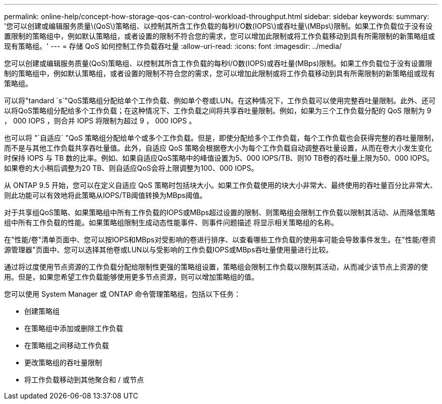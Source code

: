 ---
permalink: online-help/concept-how-storage-qos-can-control-workload-throughput.html 
sidebar: sidebar 
keywords:  
summary: '您可以创建或编辑服务质量\(QoS\)策略组、以控制其所含工作负载的每秒I/O数(IOPS\)或吞吐量\(MBps\)限制。如果工作负载位于没有设置限制的策略组中，例如默认策略组，或者设置的限制不符合您的需求，您可以增加此限制或将工作负载移动到具有所需限制的新策略组或现有策略组。' 
---
= 存储 QoS 如何控制工作负载吞吐量
:allow-uri-read: 
:icons: font
:imagesdir: ../media/


[role="lead"]
您可以创建或编辑服务质量(QoS)策略组、以控制其所含工作负载的每秒I/O数(IOPS)或吞吐量(MBps)限制。如果工作负载位于没有设置限制的策略组中，例如默认策略组，或者设置的限制不符合您的需求，您可以增加此限制或将工作负载移动到具有所需限制的新策略组或现有策略组。

可以将"tandard `s`"QoS策略组分配给单个工作负载、例如单个卷或LUN。在这种情况下，工作负载可以使用完整吞吐量限制。此外、还可以将QoS策略组分配给多个工作负载；在这种情况下、工作负载之间将共享吞吐量限制。例如，如果为三个工作负载分配的 QoS 限制为 9 ， 000 IOPS ，则合并 IOPS 将限制为超过 9 ， 000 IOPS 。

也可以将 "`自适应` "QoS 策略组分配给单个或多个工作负载。但是，即使分配给多个工作负载，每个工作负载也会获得完整的吞吐量限制，而不是与其他工作负载共享吞吐量值。此外，自适应 QoS 策略会根据卷大小为每个工作负载自动调整吞吐量设置，从而在卷大小发生变化时保持 IOPS 与 TB 数的比率。例如、如果自适应QoS策略中的峰值设置为5、000 IOPS/TB、则10 TB卷的吞吐量上限为50、000 IOPS。如果卷的大小稍后调整为20 TB、则自适应QoS会将上限调整为100、000 IOPS。

从 ONTAP 9.5 开始，您可以在定义自适应 QoS 策略时包括块大小。如果工作负载使用的块大小非常大、最终使用的吞吐量百分比非常大、则此功能可以有效地将此策略从IOPS/TB阈值转换为MBps阈值。

对于共享组QoS策略、如果策略组中所有工作负载的IOPS或MBps超过设置的限制、则策略组会限制工作负载以限制其活动、从而降低策略组中所有工作负载的性能。如果策略组限制生成动态性能事件、则事件问题描述 将显示相关策略组的名称。

在"性能/卷"清单页面中、您可以按IOPS和MBps对受影响的卷进行排序、以查看哪些工作负载的使用率可能会导致事件发生。在"性能/卷资源管理器"页面中、您可以选择其他卷或LUN以与受影响的工作负载IOPS或MBps吞吐量使用量进行比较。

通过将过度使用节点资源的工作负载分配给限制性更强的策略组设置，策略组会限制工作负载以限制其活动，从而减少该节点上资源的使用。但是，如果您希望工作负载能够使用更多节点资源，则可以增加策略组的值。

您可以使用 System Manager 或 ONTAP 命令管理策略组，包括以下任务：

* 创建策略组
* 在策略组中添加或删除工作负载
* 在策略组之间移动工作负载
* 更改策略组的吞吐量限制
* 将工作负载移动到其他聚合和 / 或节点

